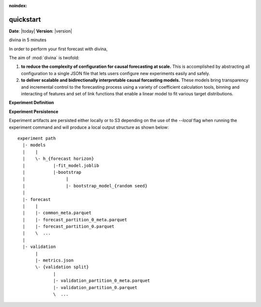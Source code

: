:noindex:

********************
quickstart
********************

**Date**: |today| **Version**: |version|

divina in 5 minutes

In order to perform your first forecast with divina,

The aim of :mod:`divina` is twofold:

1) **to reduce the complexity of configuration for causal forecasting at scale.** This is accomplished by abstracting all configuration to a single JSON file that lets users configure new experiments easily and safely.

2) **to deliver scalable and bidirectionally interpretable causal forcasting models.** These models bring transparency and incremental control to the forecasting process using a variety of coefficient calculation tools, binning and interacting of features and set of link functions that enable a linear model to fit various target distributions.

**Experiment Definition**


**Experiment Persistence**

Experiment artifacts are persisted either locally or to S3 depending on the use of the `--local` flag when running the experiment command and will produce a local output structure as shown below::

    experiment path
      |- models
      |    |
      |    \- h_{forecast horizon}
      |           |-fit_model.joblib
      |           |-bootstrap
      |                |
      |                |- bootstrap_model_{random seed}
      |
      |- forecast
      |    |
      |    |- common_meta.parquet
      |    |- forecast_partition_0_meta.parquet
      |    |- forecast_partition_0.parquet
      |    \  ...
      |
      |- validation
           |
           |- metrics.json
           \- {validation split}
                  |
                  |- validation_partition_0_meta.parquet
                  |- validation_partition_0.parquet
                  \  ...

